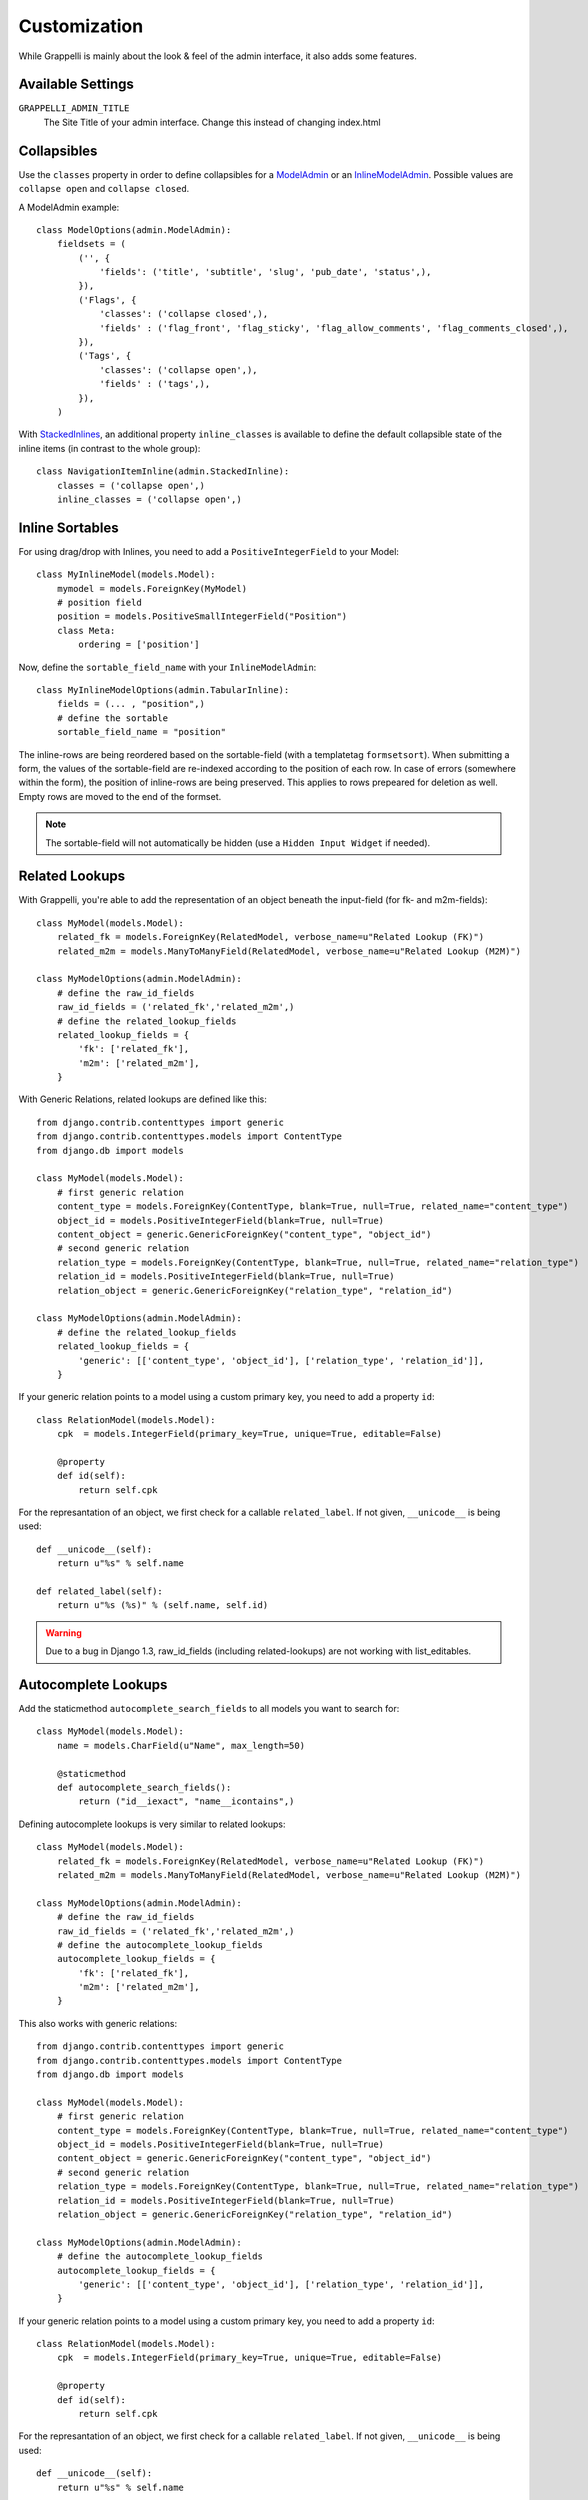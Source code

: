 .. |grappelli| replace:: Grappelli
.. |filebrowser| replace:: FileBrowser

.. _customization:

Customization
=============

While |grappelli| is mainly about the look & feel of the admin interface, it also adds some features.

.. _customizationsettings:

Available Settings
------------------

``GRAPPELLI_ADMIN_TITLE``
    The Site Title of your admin interface. Change this instead of changing index.html

.. _customizationadmin:

Collapsibles
------------

Use the ``classes`` property in order to define collapsibles for a `ModelAdmin <http://docs.djangoproject.com/en/dev/ref/contrib/admin/#modeladmin-objects>`_ or an `InlineModelAdmin <http://docs.djangoproject.com/en/dev/ref/contrib/admin/#inlinemodeladmin-objects>`_. Possible values are ``collapse open`` and ``collapse closed``.

A ModelAdmin example::

    class ModelOptions(admin.ModelAdmin):
        fieldsets = (
            ('', {
                'fields': ('title', 'subtitle', 'slug', 'pub_date', 'status',),
            }),
            ('Flags', {
                'classes': ('collapse closed',),
                'fields' : ('flag_front', 'flag_sticky', 'flag_allow_comments', 'flag_comments_closed',),
            }),
            ('Tags', {
                'classes': ('collapse open',),
                'fields' : ('tags',),
            }),
        )

With `StackedInlines <https://docs.djangoproject.com/en/dev/ref/contrib/admin/#django.contrib.admin.StackedInline>`_, an additional property ``inline_classes`` is available to define the default collapsible state of the inline items (in contrast to the whole group)::

    class NavigationItemInline(admin.StackedInline):
        classes = ('collapse open',)
        inline_classes = ('collapse open',)


.. _customizationinlinessortables:

Inline Sortables
----------------

.. versionadded:: 2.3

For using drag/drop with Inlines, you need to add a ``PositiveIntegerField`` to your Model::

    class MyInlineModel(models.Model):
        mymodel = models.ForeignKey(MyModel)
        # position field
        position = models.PositiveSmallIntegerField("Position")
        class Meta:
            ordering = ['position']

Now, define the ``sortable_field_name`` with your ``InlineModelAdmin``::

    class MyInlineModelOptions(admin.TabularInline):
        fields = (... , "position",)
        # define the sortable
        sortable_field_name = "position"

The inline-rows are being reordered based on the sortable-field (with a templatetag ``formsetsort``). When submitting a form, the values of the sortable-field are re-indexed according to the position of each row.
In case of errors (somewhere within the form), the position of inline-rows are being preserved. This applies to rows prepeared for deletion as well. Empty rows are moved to the end of the formset.

.. note::
    The sortable-field will not automatically be hidden (use a ``Hidden Input Widget`` if needed).

.. _customizationrelatedlookups:

Related Lookups
---------------

.. versionchanged:: 2.3.1
    Added ``related_lookup_fields``.

With Grappelli, you're able to add the representation of an object beneath the input-field (for fk- and m2m-fields)::

    class MyModel(models.Model):
        related_fk = models.ForeignKey(RelatedModel, verbose_name=u"Related Lookup (FK)")
        related_m2m = models.ManyToManyField(RelatedModel, verbose_name=u"Related Lookup (M2M)")
    
    class MyModelOptions(admin.ModelAdmin):
        # define the raw_id_fields
        raw_id_fields = ('related_fk','related_m2m',)
        # define the related_lookup_fields
        related_lookup_fields = {
            'fk': ['related_fk'],
            'm2m': ['related_m2m'],
        }

With Generic Relations, related lookups are defined like this::

    from django.contrib.contenttypes import generic
    from django.contrib.contenttypes.models import ContentType
    from django.db import models
    
    class MyModel(models.Model):
        # first generic relation
        content_type = models.ForeignKey(ContentType, blank=True, null=True, related_name="content_type")
        object_id = models.PositiveIntegerField(blank=True, null=True)
        content_object = generic.GenericForeignKey("content_type", "object_id")
        # second generic relation
        relation_type = models.ForeignKey(ContentType, blank=True, null=True, related_name="relation_type")
        relation_id = models.PositiveIntegerField(blank=True, null=True)
        relation_object = generic.GenericForeignKey("relation_type", "relation_id")
    
    class MyModelOptions(admin.ModelAdmin):
        # define the related_lookup_fields
        related_lookup_fields = {
            'generic': [['content_type', 'object_id'], ['relation_type', 'relation_id']],
        }

If your generic relation points to a model using a custom primary key, you need to add a property ``id``::

    class RelationModel(models.Model):
        cpk  = models.IntegerField(primary_key=True, unique=True, editable=False)
        
        @property
        def id(self):
            return self.cpk

.. versionadded:: 2.3.4
    ``related_label``.

For the represantation of an object, we first check for a callable ``related_label``. If not given, ``__unicode__`` is being used::

    def __unicode__(self):
        return u"%s" % self.name
    
    def related_label(self):
        return u"%s (%s)" % (self.name, self.id)

.. warning::
    Due to a bug in Django 1.3, raw_id_fields (including related-lookups) are not working with list_editables.

.. _customizationautocompletelookups:

Autocomplete Lookups
--------------------

.. versionchanged:: 2.3.5
    staticmethod ``autocomplete_search_fields`` is required, ``related_autocomplete_lookup`` has been removed.
.. versionadded:: 2.3.4
    ``autocomplete_lookup_fields``.

Add the staticmethod ``autocomplete_search_fields`` to all models you want to search for::

    class MyModel(models.Model):
        name = models.CharField(u"Name", max_length=50)
    
        @staticmethod
        def autocomplete_search_fields():
            return ("id__iexact", "name__icontains",)

Defining autocomplete lookups is very similar to related lookups::

    class MyModel(models.Model):
        related_fk = models.ForeignKey(RelatedModel, verbose_name=u"Related Lookup (FK)")
        related_m2m = models.ManyToManyField(RelatedModel, verbose_name=u"Related Lookup (M2M)")
    
    class MyModelOptions(admin.ModelAdmin):
        # define the raw_id_fields
        raw_id_fields = ('related_fk','related_m2m',)
        # define the autocomplete_lookup_fields
        autocomplete_lookup_fields = {
            'fk': ['related_fk'],
            'm2m': ['related_m2m'],
        }

This also works with generic relations::

    from django.contrib.contenttypes import generic
    from django.contrib.contenttypes.models import ContentType
    from django.db import models
    
    class MyModel(models.Model):
        # first generic relation
        content_type = models.ForeignKey(ContentType, blank=True, null=True, related_name="content_type")
        object_id = models.PositiveIntegerField(blank=True, null=True)
        content_object = generic.GenericForeignKey("content_type", "object_id")
        # second generic relation
        relation_type = models.ForeignKey(ContentType, blank=True, null=True, related_name="relation_type")
        relation_id = models.PositiveIntegerField(blank=True, null=True)
        relation_object = generic.GenericForeignKey("relation_type", "relation_id")
    
    class MyModelOptions(admin.ModelAdmin):
        # define the autocomplete_lookup_fields
        autocomplete_lookup_fields = {
            'generic': [['content_type', 'object_id'], ['relation_type', 'relation_id']],
        }

If your generic relation points to a model using a custom primary key, you need to add a property ``id``::

    class RelationModel(models.Model):
        cpk  = models.IntegerField(primary_key=True, unique=True, editable=False)
        
        @property
        def id(self):
            return self.cpk

For the represantation of an object, we first check for a callable ``related_label``. If not given, ``__unicode__`` is being used::

    def __unicode__(self):
        return u"%s" % self.name
    
    def related_label(self):
        return u"%s (%s)" % (self.name, self.id)

.. warning::
    Due to a bug in Django 1.3, raw_id_fields (including autocomplete-lookups) are not working with list_editables.

Using TinyMCE
-------------

.. versionchanged:: 2.4
    The admin media URLs has been changed to use a static URLs in compliance with Django 1.4

Copy ``tinymce_setup.js`` to your static-directory, adjust the setup (see `TinyMCE Configuration <http://wiki.moxiecode.com/index.php/TinyMCE:Configuration>`_) and add the necessary javascripts::

    class Media:
        js = [
            '/static/grappelli/tinymce/jscripts/tiny_mce/tiny_mce.js',
            '/static/path/to/your/tinymce_setup.js',
        ]

Using TinyMCE with Inlines is a bit more tricky because of the hidden empty-form. You need to write a custom template and use the inline-callbacks to

* ``onInit``: remove TinyMCE instances from the the empty-form.
* ``onAfterAdded``: initialize TinyMCE instance(s) from the form.
* ``onBeforeRemoved``: remove TinyMCE instance(s) from the form.

.. note::
    TinyMCE with Inlines is not supported by default.
